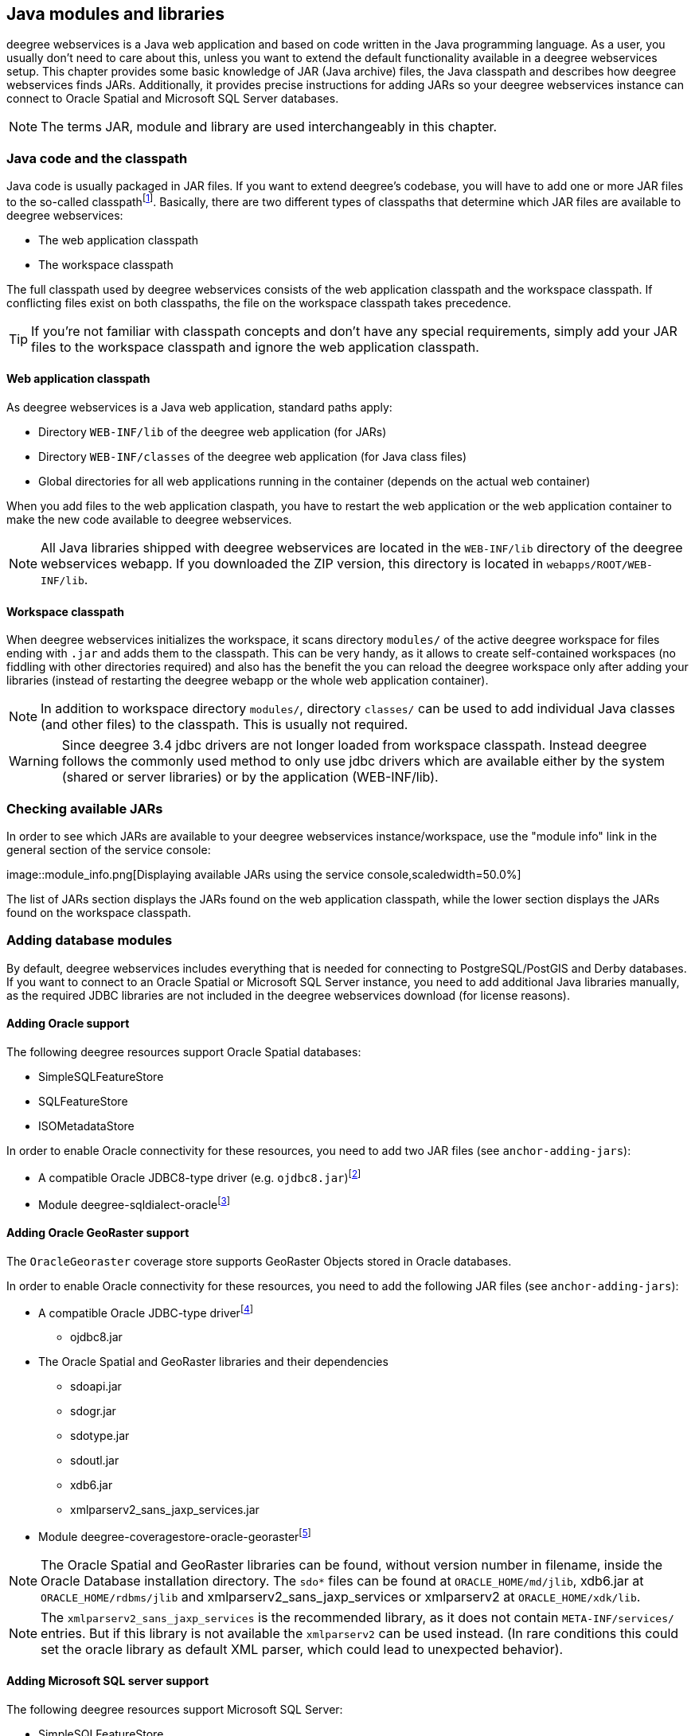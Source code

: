 [[anchor-configuration-javamodules]]
== Java modules and libraries

deegree webservices is a Java web application and based on code written
in the Java programming language. As a user, you usually don't need to
care about this, unless you want to extend the default functionality
available in a deegree webservices setup. This chapter provides some
basic knowledge of JAR (Java archive) files, the Java classpath and
describes how deegree webservices finds JARs. Additionally, it provides
precise instructions for adding JARs so your deegree webservices
instance can connect to Oracle Spatial and Microsoft SQL Server
databases.

NOTE: The terms JAR, module and library are used interchangeably in this
chapter.

[[anchor-adding-jars]]
=== Java code and the classpath

Java code is usually packaged in JAR files. If you want to extend
deegree's codebase, you will have to add one or more JAR files to the
so-called classpathfootnote:[The term classpath describes the set of
files or directories which are used to find the available Java code
(JARs and class files).]. Basically, there are two different types of
classpaths that determine which JAR files are available to deegree
webservices:

* The web application classpath
* The workspace classpath

The full classpath used by deegree webservices consists of the web
application classpath and the workspace classpath. If conflicting files
exist on both classpaths, the file on the workspace classpath takes
precedence.

TIP: If you're not familiar with classpath concepts and don't have any
special requirements, simply add your JAR files to the workspace
classpath and ignore the web application classpath.

==== Web application classpath

As deegree webservices is a Java web application, standard paths apply:

* Directory `+WEB-INF/lib+` of the deegree web application (for JARs)
* Directory `+WEB-INF/classes+` of the deegree web application (for Java
class files)
* Global directories for all web applications running in the container
(depends on the actual web container)

When you add files to the web application claspath, you have to restart
the web application or the web application container to make the new
code available to deegree webservices.

NOTE: All Java libraries shipped with deegree webservices are located in the
`+WEB-INF/lib+` directory of the deegree webservices webapp. If you
downloaded the ZIP version, this directory is located in
`+webapps/ROOT/WEB-INF/lib+`.

==== Workspace classpath

When deegree webservices initializes the workspace, it scans directory
`+modules/+` of the active deegree workspace for files ending with
`+.jar+` and adds them to the classpath. This can be very handy, as it
allows to create self-contained workspaces (no fiddling with other
directories required) and also has the benefit the you can reload the
deegree workspace only after adding your libraries (instead of
restarting the deegree webapp or the whole web application container).

NOTE: In addition to workspace directory `+modules/+`, directory `+classes/+`
can be used to add individual Java classes (and other files) to the
classpath. This is usually not required.

WARNING: Since deegree 3.4 jdbc drivers are not longer loaded from workspace
classpath. Instead deegree follows the commonly used method to only use
jdbc drivers which are available either by the system (shared or server
libraries) or by the application (WEB-INF/lib).

=== Checking available JARs

In order to see which JARs are available to your deegree webservices
instance/workspace, use the "module info" link in the general section of
the service console:

image::module_info.png[Displaying available JARs using the service
console,scaledwidth=50.0%]

The list of JARs section displays the JARs found on the web application
classpath, while the lower section displays the JARs found on the
workspace classpath.

[[anchor-db-libraries]]
=== Adding database modules

By default, deegree webservices includes everything that is needed for
connecting to PostgreSQL/PostGIS and Derby databases. If you want to
connect to an Oracle Spatial or Microsoft SQL Server instance, you need
to add additional Java libraries manually, as the required JDBC
libraries are not included in the deegree webservices download (for
license reasons).

==== Adding Oracle support

The following deegree resources support Oracle Spatial databases:

* SimpleSQLFeatureStore
* SQLFeatureStore
* ISOMetadataStore

In order to enable Oracle connectivity for these resources, you need to
add two JAR files (see `+anchor-adding-jars+`):

* A compatible Oracle JDBC8-type driver (e.g.
`+ojdbc8.jar+`)footnote:[http://www.oracle.com/technetwork/database/features/jdbc/index-091264.html
(registration required)]
* Module
deegree-sqldialect-oraclefootnote:[http://repo.deegree.org/content/repositories/public/org/deegree/deegree-sqldialect-oracle/$%7Bproject.version%7D/deegree-sqldialect-oracle-$%7Bproject.version}.jar]

==== Adding Oracle GeoRaster support

The `+OracleGeoraster+` coverage store supports GeoRaster Objects stored
in Oracle databases.

In order to enable Oracle connectivity for these resources, you need to
add the following JAR files (see `+anchor-adding-jars+`):

* A compatible Oracle JDBC-type
driverfootnote:[http://www.oracle.com/technetwork/database/features/jdbc/index-091264.html
(registration required)]
** ojdbc8.jar
* The Oracle Spatial and GeoRaster libraries and their dependencies
** sdoapi.jar
** sdogr.jar
** sdotype.jar
** sdoutl.jar
** xdb6.jar
** xmlparserv2_sans_jaxp_services.jar
* Module
deegree-coveragestore-oracle-georasterfootnote:[http://repo.deegree.org/content/repositories/public/org/deegree/deegree-coveragestore-oracle-georaster/$%7Bproject.version%7D/deegree-coveragestore-oracle-georaster-$%7Bproject.version}.jar]

NOTE: The Oracle Spatial and GeoRaster libraries can be found, without version
number in filename, inside the Oracle Database installation directory.
The `+sdo*+` files can be found at `+ORACLE_HOME/md/jlib+`, xdb6.jar at
`+ORACLE_HOME/rdbms/jlib+` and xmlparserv2_sans_jaxp_services or
xmlparserv2 at `+ORACLE_HOME/xdk/lib+`.

NOTE: The `+xmlparserv2_sans_jaxp_services+` is the recommended library, as it
does not contain `+META-INF/services/+` entries. But if this library is
not available the `+xmlparserv2+` can be used instead. (In rare
conditions this could set the oracle library as default XML parser,
which could lead to unexpected behavior).

==== Adding Microsoft SQL server support

The following deegree resources support Microsoft SQL Server:

* SimpleSQLFeatureStore
* SQLFeatureStore
* ISOMetadataStore

In order to enable Microsoft SQL Server connectivity for these
resources, you need to add two JAR files (see `+anchor-adding-jars+`):

* A compatible Microsoft JDBC driver (e.g.
`+sqljdbc4.jar+`)footnote:[http://msdn.microsoft.com/en-us/sqlserver/aa937724.aspx]
* Module
deegree-sqldialect-mssqlfootnote:[http://repo.deegree.org/content/repositories/public/org/deegree/deegree-sqldialect-mssql/$%7Bproject.version%7D/deegree-sqldialect-mssql-$%7Bproject.version}.jar]

*Footnotes*
